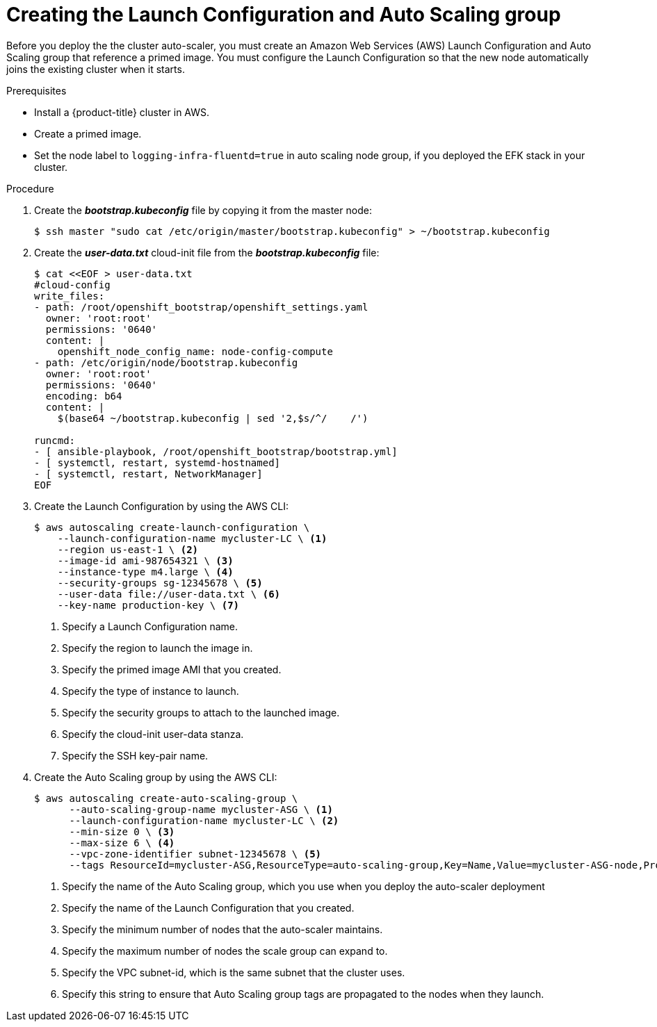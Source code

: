 // Module included in the following assemblies:
//
// * admin_guide/cluster-autoscaler.adoc

[id='creating-LC-and-ASG-cluster-auto-scaler-{context}']
= Creating the Launch Configuration and Auto Scaling group

Before you deploy the the cluster auto-scaler, you must create an Amazon Web
Services (AWS) Launch Configuration and Auto Scaling group that reference a
primed image. You must configure the Launch Configuration so that the new node automatically joins
the existing cluster when it starts.

.Prerequisites

* Install a {product-title} cluster in AWS.
* Create a primed image.
* Set the node label to `logging-infra-fluentd=true` in auto scaling node group, if you deployed the EFK stack in your cluster.

.Procedure

. Create the *_bootstrap.kubeconfig_* file by copying it from the master node:
+
[source,bash]
----
$ ssh master "sudo cat /etc/origin/master/bootstrap.kubeconfig" > ~/bootstrap.kubeconfig
----

. Create the *_user-data.txt_* cloud-init file from the *_bootstrap.kubeconfig_*
file:
+
[source,bash]
----
$ cat <<EOF > user-data.txt
#cloud-config
write_files:
- path: /root/openshift_bootstrap/openshift_settings.yaml
  owner: 'root:root'
  permissions: '0640'
  content: |
    openshift_node_config_name: node-config-compute 
- path: /etc/origin/node/bootstrap.kubeconfig
  owner: 'root:root'
  permissions: '0640'
  encoding: b64
  content: |
    $(base64 ~/bootstrap.kubeconfig | sed '2,$s/^/    /')

runcmd:
- [ ansible-playbook, /root/openshift_bootstrap/bootstrap.yml]
- [ systemctl, restart, systemd-hostnamed]
- [ systemctl, restart, NetworkManager]
ifdef::openshift-enterprise[]
- [ systemctl, enable, atomic-openshift-node]
- [ systemctl, start, atomic-openshift-node]
endif::[]
ifdef::openshift-origin[]
- [ systemctl, enable, origin-node]
- [ systemctl, start, origin-node]
endif::[]
EOF
----

. Create the Launch Configuration by using the AWS CLI:
+
[source,bash]
----
$ aws autoscaling create-launch-configuration \
    --launch-configuration-name mycluster-LC \ <1>
    --region us-east-1 \ <2>
    --image-id ami-987654321 \ <3>
    --instance-type m4.large \ <4>
    --security-groups sg-12345678 \ <5>
    --user-data file://user-data.txt \ <6>
    --key-name production-key \ <7>
----
<1> Specify a Launch Configuration name.
<2> Specify the region to launch the image in.
<3> Specify the primed image AMI that you created.
<4> Specify the type of instance to launch.
<5> Specify the security groups to attach to the launched image.
<6> Specify the cloud-init user-data stanza.
<7> Specify the SSH key-pair name.

. Create the Auto Scaling group by using the AWS CLI:
+
[source,bash]
----
$ aws autoscaling create-auto-scaling-group \
      --auto-scaling-group-name mycluster-ASG \ <1>
      --launch-configuration-name mycluster-LC \ <2>
      --min-size 0 \ <3>
      --max-size 6 \ <4>
      --vpc-zone-identifier subnet-12345678 \ <5>
      --tags ResourceId=mycluster-ASG,ResourceType=auto-scaling-group,Key=Name,Value=mycluster-ASG-node,PropagateAtLaunch=true ResourceId=mycluster-ASG,ResourceType=auto-scaling-group,Key=kubernetes.io/cluster/mycluster,Value=true,PropagateAtLaunch=true ResourceId=mycluster-ASG,ResourceType=auto-scaling-group,Key=k8s.io/cluster-autoscaler/node-template/label/node-role.kubernetes.io/compute,Value=true,PropagateAtLaunch=true <6>
----
<1> Specify the name of the Auto Scaling group, which you use when you deploy the auto-scaler deployment
<2> Specify the name of the Launch Configuration that you created.
<3> Specify the minimum number of nodes that the auto-scaler maintains.
<4> Specify the maximum number of nodes the scale group can expand to.
<5> Specify the VPC subnet-id, which is the same subnet that the cluster uses.
<6> Specify this string to ensure that Auto Scaling group tags are propagated to the nodes when they launch.
